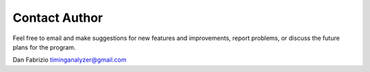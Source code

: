 
Contact Author 
==============

Feel free to email and make suggestions for new features and improvements, 
report problems, or discuss the future plans for the program.

Dan Fabrizio timinganalyzer@gmail.com

